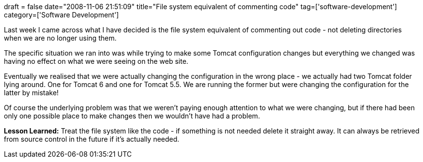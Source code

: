 +++
draft = false
date="2008-11-06 21:51:09"
title="File system equivalent of commenting code"
tag=['software-development']
category=['Software Development']
+++

Last week I came across what I have decided is the file system equivalent of commenting out code - not deleting directories when we are no longer using them.

The specific situation we ran into was while trying to make some Tomcat configuration changes but everything we changed was having no effect on what we were seeing on the web site.

Eventually we realised that we were actually changing the configuration in the wrong place - we actually had two Tomcat folder lying around. One for Tomcat 6 and one for Tomcat 5.5. We are running the former but were changing the configuration for the latter by mistake!

Of course the underlying problem was that we weren't paying enough attention to what we were changing, but if there had been only one possible place to make changes then we wouldn't have had a problem.

*Lesson Learned:* Treat the file system like the code - if something is not needed delete it straight away. It can always be retrieved from source control in the future if it's actually needed.
